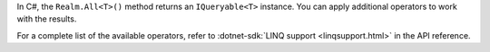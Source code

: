 In C#, the ``Realm.All<T>()`` method returns an ``IQueryable<T>`` instance.
You can apply additional operators to work with the results.

For a complete list of the available operators, refer to
:dotnet-sdk:`LINQ support <linqsupport.html>` in the API reference.
